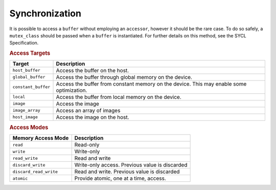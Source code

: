 .. _synchronization:

Synchronization
===============


It is possible to access a ``buffer`` without employing an ``accessor``,
however it should be the rare case. To do so safely, a ``mutex_class``
should be passed when a ``buffer`` is instantiated. For further details
on this method, see the SYCL Specification.


.. container:: section
   :name: GUID-4EC23CFD-8346-4EC6-8DB3-8588834586BB


   .. rubric:: Access Targets
      :class: sectiontitle

   .. container:: tablenoborder


      .. list-table:: 
         :header-rows: 1

         * -     Target     
           -     Description     
         * -     \ ``host_buffer``\     
           -     Access the buffer on the host.     
         * -     \ ``global_buffer``\     
           -     Access the buffer through global memory on the device.          
         * -     \ ``constant_buffer``\     
           -     Access the buffer from constant memory on the device.       This may enable some optimization.    
         * -     \ ``local``\     
           -     Access the buffer from local memory on the device.          
         * -     \ ``image``\     
           -     Access the image     
         * -     \ ``image_array``\     
           -     Access an array of images     
         * -     \ ``host_image``\     
           -     Access the image on the host.     




.. container:: section
   :name: GUID-3387EC6B-5800-4989-85CC-A5B7A7909E25


   .. rubric:: Access Modes
      :class: sectiontitle

   .. container:: tablenoborder


      .. list-table:: 
         :header-rows: 1

         * -     Memory Access Mode     
           -     Description     
         * -     \ ``read``\     
           -     Read-only     
         * -     \ ``write``\     
           -     Write-only     
         * -     \ ``read_write``\     
           -     Read and write     
         * -     \ ``discard_write``\     
           -     Write-only access. Previous value is discarded          
         * -     \ ``discard_read_write``\     
           -     Read and write. Previous value is discarded     
         * -     \ ``atomic``\     
           -     Provide atomic, one at a time, access.     



